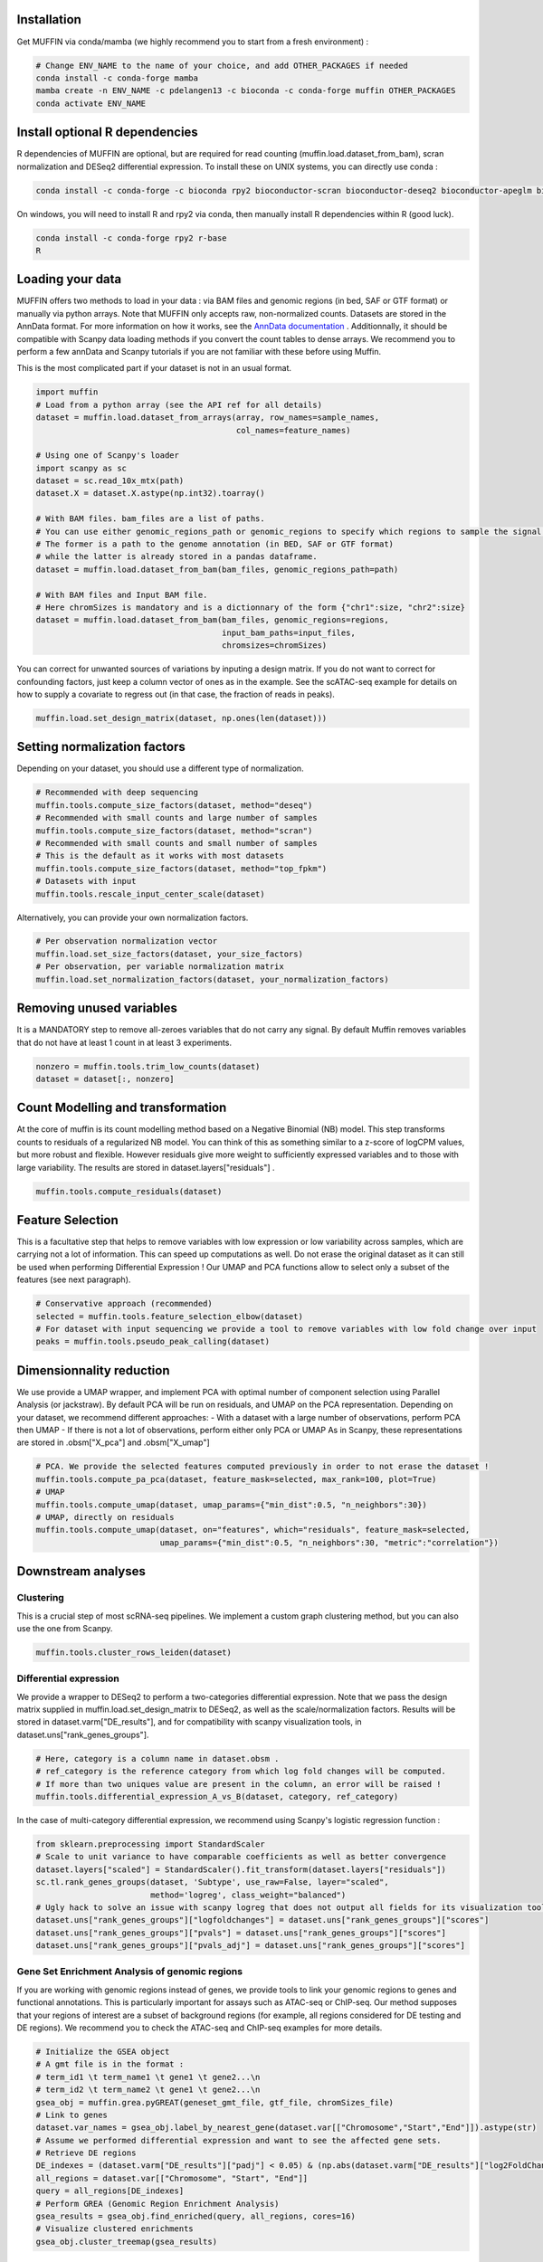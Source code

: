 Installation
------------

Get MUFFIN via conda/mamba (we highly recommend you to start from a fresh environment) :

.. code-block:: bash
   
   # Change ENV_NAME to the name of your choice, and add OTHER_PACKAGES if needed
   conda install -c conda-forge mamba
   mamba create -n ENV_NAME -c pdelangen13 -c bioconda -c conda-forge muffin OTHER_PACKAGES
   conda activate ENV_NAME


Install optional R dependencies
----------------------------
R dependencies of MUFFIN are optional, but are required for read counting (muffin.load.dataset_from_bam), 
scran normalization and DESeq2 differential expression. To install these on UNIX systems, you can directly use
conda :

.. code-block:: bash
   
   conda install -c conda-forge -c bioconda rpy2 bioconductor-scran bioconductor-deseq2 bioconductor-apeglm bioconductor-rsubread

On windows, you will need to install R and rpy2 via conda, then manually install R dependencies within R (good luck).

.. code-block:: bash
   
   conda install -c conda-forge rpy2 r-base
   R

.. code-block:: R
   if (!require("BiocManager", quietly = TRUE))
    install.packages("BiocManager")

   BiocManager::install("DESeq2")
   BiocManager::install("apeglm")
   BiocManager::install("scran")
   BiocManager::install("Rsubread")
   

Loading your data
-----------------

MUFFIN offers two methods to load in your data : via BAM files and genomic
regions (in bed, SAF or GTF format) or manually via python arrays. Note that
MUFFIN only accepts raw, non-normalized counts. Datasets are stored in the
AnnData format. For more information on how it works, see the `AnnData
documentation <https://anndata.readthedocs.io/en/latest/index.html>`_ .
Additionnally, it should be compatible with Scanpy data loading methods if you
convert the count tables to dense arrays. We recommend you to perform a few
annData and Scanpy tutorials if you are not familiar with these before using Muffin.

This is the most complicated part if your dataset is not in an usual format.

.. code-block:: python

   import muffin
   # Load from a python array (see the API ref for all details)
   dataset = muffin.load.dataset_from_arrays(array, row_names=sample_names,
                                             col_names=feature_names)

   # Using one of Scanpy's loader
   import scanpy as sc
   dataset = sc.read_10x_mtx(path)
   dataset.X = dataset.X.astype(np.int32).toarray()

   # With BAM files. bam_files are a list of paths.
   # You can use either genomic_regions_path or genomic_regions to specify which regions to sample the signal from.
   # The former is a path to the genome annotation (in BED, SAF or GTF format) 
   # while the latter is already stored in a pandas dataframe.
   dataset = muffin.load.dataset_from_bam(bam_files, genomic_regions_path=path)

   # With BAM files and Input BAM file. 
   # Here chromSizes is mandatory and is a dictionnary of the form {"chr1":size, "chr2":size}
   dataset = muffin.load.dataset_from_bam(bam_files, genomic_regions=regions,
                                          input_bam_paths=input_files,
                                          chromsizes=chromSizes)


You can correct for unwanted sources of variations by inputing a design matrix.
If you do not want to correct for confounding factors, just keep a column vector
of ones as in the example. See the scATAC-seq example for details on how to
supply a covariate to regress out (in that case, the fraction of reads in
peaks).

.. code-block:: python

   muffin.load.set_design_matrix(dataset, np.ones(len(dataset)))


Setting normalization factors
-----------------------------
Depending on your dataset, you should use a different type of normalization.

.. code-block:: python

   # Recommended with deep sequencing
   muffin.tools.compute_size_factors(dataset, method="deseq")
   # Recommended with small counts and large number of samples
   muffin.tools.compute_size_factors(dataset, method="scran")
   # Recommended with small counts and small number of samples
   # This is the default as it works with most datasets
   muffin.tools.compute_size_factors(dataset, method="top_fpkm")
   # Datasets with input
   muffin.tools.rescale_input_center_scale(dataset)

Alternatively, you can provide your own normalization factors.

.. code-block:: python

   # Per observation normalization vector
   muffin.load.set_size_factors(dataset, your_size_factors)
   # Per observation, per variable normalization matrix
   muffin.load.set_normalization_factors(dataset, your_normalization_factors)

Removing unused variables
-------------------------
It is a MANDATORY step to remove all-zeroes variables that do not carry any signal.
By default Muffin removes variables that do not have at least 1 count in at least 3 experiments.

.. code-block:: python
   
   nonzero = muffin.tools.trim_low_counts(dataset)
   dataset = dataset[:, nonzero]


Count Modelling and transformation
----------------------------------
At the core of muffin is its count modelling method based on a Negative Binomial (NB) model. 
This step transforms counts to residuals of a regularized NB model. 
You can think of this as something similar to a z-score of logCPM values, but more robust and flexible. 
However residuals give more weight to sufficiently expressed variables and to those with large variability.
The results are stored in dataset.layers["residuals"] .

.. code-block:: python
   
   muffin.tools.compute_residuals(dataset)


Feature Selection
-----------------
This is a facultative step that helps to remove variables with low expression or
low variability across samples, which are carrying not a lot of information.
This can speed up computations as well. Do not erase the original dataset as it
can still be used when performing Differential Expression ! Our UMAP and PCA
functions allow to select only a subset of the features (see next paragraph).

.. code-block:: python

   # Conservative approach (recommended)
   selected = muffin.tools.feature_selection_elbow(dataset)
   # For dataset with input sequencing we provide a tool to remove variables with low fold change over input
   peaks = muffin.tools.pseudo_peak_calling(dataset)


Dimensionnality reduction
-------------------------
We use provide a UMAP wrapper, and implement PCA with optimal number of component selection using Parallel Analysis (or jackstraw).
By default PCA will be run on residuals, and UMAP on the PCA representation.
Depending on your dataset, we recommend different approaches: 
- With a dataset with a large number of observations, perform PCA then UMAP
- If there is not a lot of observations, perform either only PCA or UMAP
As in Scanpy, these representations are stored in .obsm["X_pca"] and .obsm["X_umap"]

.. code-block:: python

   # PCA. We provide the selected features computed previously in order to not erase the dataset !
   muffin.tools.compute_pa_pca(dataset, feature_mask=selected, max_rank=100, plot=True)
   # UMAP
   muffin.tools.compute_umap(dataset, umap_params={"min_dist":0.5, "n_neighbors":30})
   # UMAP, directly on residuals
   muffin.tools.compute_umap(dataset, on="features", which="residuals", feature_mask=selected, 
                             umap_params={"min_dist":0.5, "n_neighbors":30, "metric":"correlation"})

Downstream analyses
-------------------
Clustering
**********
This is a crucial step of most scRNA-seq pipelines. We implement a custom graph
clustering method, but you can also use the one from Scanpy.

.. code-block:: python

   muffin.tools.cluster_rows_leiden(dataset)

Differential expression
***********************
We provide a wrapper to DESeq2 to perform a two-categories differential
expression. Note that we pass the design matrix supplied in
muffin.load.set_design_matrix to DESeq2, as well as the scale/normalization factors. Results
will be stored in dataset.varm["DE_results"], and for compatibility with scanpy visualization tools,
in dataset.uns["rank_genes_groups"].

.. code-block:: python

   # Here, category is a column name in dataset.obsm . 
   # ref_category is the reference category from which log fold changes will be computed.
   # If more than two uniques value are present in the column, an error will be raised !
   muffin.tools.differential_expression_A_vs_B(dataset, category, ref_category)

In the case of multi-category differential expression, we recommend using Scanpy's logistic regression function :

.. code-block:: python

   from sklearn.preprocessing import StandardScaler
   # Scale to unit variance to have comparable coefficients as well as better convergence
   dataset.layers["scaled"] = StandardScaler().fit_transform(dataset.layers["residuals"])
   sc.tl.rank_genes_groups(dataset, 'Subtype', use_raw=False, layer="scaled",
                           method='logreg', class_weight="balanced")
   # Ugly hack to solve an issue with scanpy logreg that does not output all fields for its visualization tools
   dataset.uns["rank_genes_groups"]["logfoldchanges"] = dataset.uns["rank_genes_groups"]["scores"]
   dataset.uns["rank_genes_groups"]["pvals"] = dataset.uns["rank_genes_groups"]["scores"]
   dataset.uns["rank_genes_groups"]["pvals_adj"] = dataset.uns["rank_genes_groups"]["scores"]


Gene Set Enrichment Analysis of genomic regions
***********************************************
If you are working with genomic regions instead of genes, we provide tools to
link your genomic regions to genes and functional annotations. This is
particularly important for assays such as ATAC-seq or ChIP-seq. Our method
supposes that your regions of interest are a subset of background regions (for
example, all regions considered for DE testing and DE regions). We recommend you
to check the ATAC-seq and ChIP-seq examples for more details.

.. code-block:: python

   # Initialize the GSEA object
   # A gmt file is in the format :
   # term_id1 \t term_name1 \t gene1 \t gene2...\n
   # term_id2 \t term_name2 \t gene1 \t gene2...\n
   gsea_obj = muffin.grea.pyGREAT(geneset_gmt_file, gtf_file, chromSizes_file)
   # Link to genes
   dataset.var_names = gsea_obj.label_by_nearest_gene(dataset.var[["Chromosome","Start","End"]]).astype(str)
   # Assume we performed differential expression and want to see the affected gene sets.
   # Retrieve DE regions
   DE_indexes = (dataset.varm["DE_results"]["padj"] < 0.05) & (np.abs(dataset.varm["DE_results"]["log2FoldChange"]) > 1.0)
   all_regions = dataset.var[["Chromosome", "Start", "End"]]
   query = all_regions[DE_indexes]
   # Perform GREA (Genomic Region Enrichment Analysis)
   gsea_results = gsea_obj.find_enriched(query, all_regions, cores=16)
   # Visualize clustered enrichments
   gsea_obj.cluster_treemap(gsea_results)


Interfacing with the Scanpy ecosystem
*************************************
Outputs of MUFFIN are stored in the AnnData format, and mimics the data slots
that Scanpy uses internally for the functions it replaces, which makes the use
of Scanpy functions seamless. If you want to visualize the expression levels
across different conditions or clusters, residuals are stored in the
.layers["residuals"] data slot.